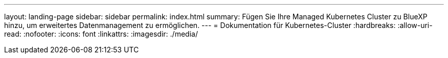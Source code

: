 ---
layout: landing-page 
sidebar: sidebar 
permalink: index.html 
summary: Fügen Sie Ihre Managed Kubernetes Cluster zu BlueXP hinzu, um erweitertes Datenmanagement zu ermöglichen. 
---
= Dokumentation für Kubernetes-Cluster
:hardbreaks:
:allow-uri-read: 
:nofooter: 
:icons: font
:linkattrs: 
:imagesdir: ./media/


